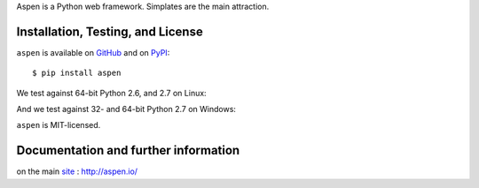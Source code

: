Aspen is a Python web framework. Simplates are the main attraction.

Installation, Testing, and License
==================================

``aspen`` is available on `GitHub`_ and on `PyPI`_::

    $ pip install aspen

We test against 64-bit Python 2.6, and 2.7 on Linux: |travis|

And we test against 32- and 64-bit Python 2.7 on Windows: |appveyor|

``aspen`` is MIT-licensed.


.. _GitHub: https://github.com/gratipay/aspen-python
.. _PyPI: https://pypi.python.org/pypi/aspen
.. |travis| image:: https://img.shields.io/travis/gratipay/aspen-python/master.svg
   :target: https://travis-ci.org/gratipay/aspen-python
   :alt: Linux build status
.. |appveyor| image:: https://img.shields.io/appveyor/ci/gratipay/aspen-python/master.svg
   :target: https://ci.appveyor.com/project/gratipay/aspen-python
   :alt: Windows build status


Documentation and further information
=====================================

on the main `site`_ : http://aspen.io/

.. _site: http://aspen.io/

